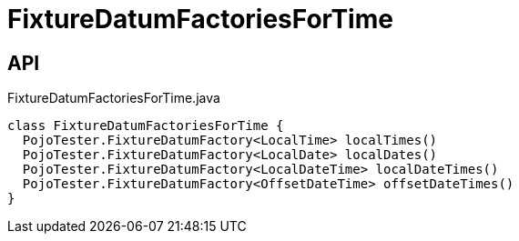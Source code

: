 = FixtureDatumFactoriesForTime
:Notice: Licensed to the Apache Software Foundation (ASF) under one or more contributor license agreements. See the NOTICE file distributed with this work for additional information regarding copyright ownership. The ASF licenses this file to you under the Apache License, Version 2.0 (the "License"); you may not use this file except in compliance with the License. You may obtain a copy of the License at. http://www.apache.org/licenses/LICENSE-2.0 . Unless required by applicable law or agreed to in writing, software distributed under the License is distributed on an "AS IS" BASIS, WITHOUT WARRANTIES OR  CONDITIONS OF ANY KIND, either express or implied. See the License for the specific language governing permissions and limitations under the License.

== API

[source,java]
.FixtureDatumFactoriesForTime.java
----
class FixtureDatumFactoriesForTime {
  PojoTester.FixtureDatumFactory<LocalTime> localTimes()
  PojoTester.FixtureDatumFactory<LocalDate> localDates()
  PojoTester.FixtureDatumFactory<LocalDateTime> localDateTimes()
  PojoTester.FixtureDatumFactory<OffsetDateTime> offsetDateTimes()
}
----

